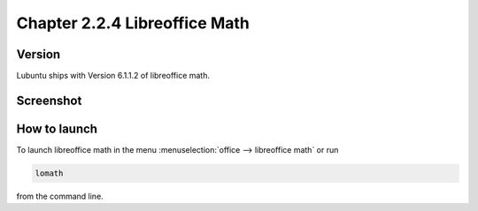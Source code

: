 Chapter 2.2.4 Libreoffice Math
==============================

Version
-------
Lubuntu ships with Version 6.1.1.2 of libreoffice math. 

Screenshot
----------
.. image:: libreoffice_math.png

How to launch
-------------
To launch libreoffice math in the menu :menuselection:`office --> libreoffice math` or run 

.. code:: 

   lomath 
   
from the command line. 
